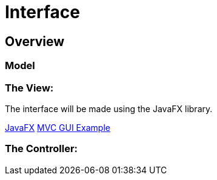 = Interface

== Overview

=== Model


=== The View:
The interface will be made using the JavaFX library.

https://openjfx.io/index.html[JavaFX]
http://csis.pace.edu/~bergin/mvc/mvcgui.html[MVC GUI Example]

=== The Controller:
